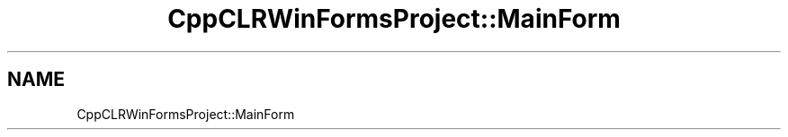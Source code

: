 .TH "CppCLRWinFormsProject::MainForm" 3 "MCPU" \" -*- nroff -*-
.ad l
.nh
.SH NAME
CppCLRWinFormsProject::MainForm
